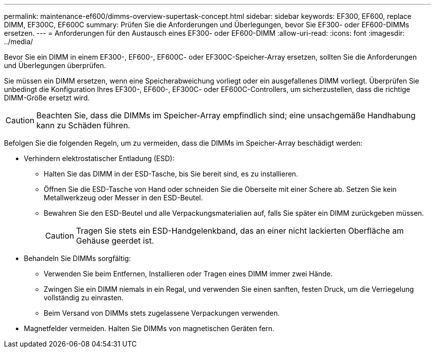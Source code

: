 ---
permalink: maintenance-ef600/dimms-overview-supertask-concept.html 
sidebar: sidebar 
keywords: EF300, EF600, replace DIMM, EF300C, EF600C 
summary: Prüfen Sie die Anforderungen und Überlegungen, bevor Sie EF300- oder EF600-DIMMs ersetzen. 
---
= Anforderungen für den Austausch eines EF300- oder EF600-DIMM
:allow-uri-read: 
:icons: font
:imagesdir: ../media/


[role="lead"]
Bevor Sie ein DIMM in einem EF300-, EF600-, EF600C- oder EF300C-Speicher-Array ersetzen, sollten Sie die Anforderungen und Überlegungen überprüfen.

Sie müssen ein DIMM ersetzen, wenn eine Speicherabweichung vorliegt oder ein ausgefallenes DIMM vorliegt. Überprüfen Sie unbedingt die Konfiguration Ihres EF300-, EF600-, EF300C- oder EF600C-Controllers, um sicherzustellen, dass die richtige DIMM-Größe ersetzt wird.


CAUTION: Beachten Sie, dass die DIMMs im Speicher-Array empfindlich sind; eine unsachgemäße Handhabung kann zu Schäden führen.

Befolgen Sie die folgenden Regeln, um zu vermeiden, dass die DIMMs im Speicher-Array beschädigt werden:

* Verhindern elektrostatischer Entladung (ESD):
+
** Halten Sie das DIMM in der ESD-Tasche, bis Sie bereit sind, es zu installieren.
** Öffnen Sie die ESD-Tasche von Hand oder schneiden Sie die Oberseite mit einer Schere ab. Setzen Sie kein Metallwerkzeug oder Messer in den ESD-Beutel.
** Bewahren Sie den ESD-Beutel und alle Verpackungsmaterialien auf, falls Sie später ein DIMM zurückgeben müssen.
+

CAUTION: Tragen Sie stets ein ESD-Handgelenkband, das an einer nicht lackierten Oberfläche am Gehäuse geerdet ist.



* Behandeln Sie DIMMs sorgfältig:
+
** Verwenden Sie beim Entfernen, Installieren oder Tragen eines DIMM immer zwei Hände.
** Zwingen Sie ein DIMM niemals in ein Regal, und verwenden Sie einen sanften, festen Druck, um die Verriegelung vollständig zu einrasten.
** Beim Versand von DIMMs stets zugelassene Verpackungen verwenden.


* Magnetfelder vermeiden. Halten Sie DIMMs von magnetischen Geräten fern.

